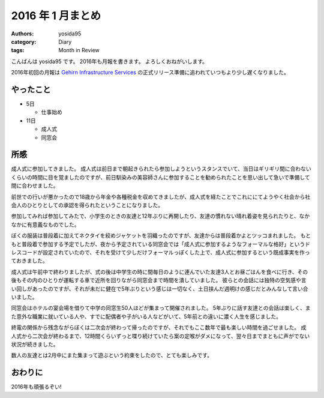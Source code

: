 2016 年 1 月まとめ
==================

:authors: yosida95
:category: Diary
:tags: Month in Review

こんばんは yosida95 です。
2016年も月報を書きます。
よろしくおねがいします。

2016年初回の月報は `Gehirn Infrastructure Services <https://www.gehirn.jp/>`__ の正式リリース準備に追われていつもより少し遅くなりました。


やったこと
----------

-  5日

   -  仕事始め

-  11日

   -  成人式
   -  同窓会

所感
----

成人式に参加してきました。
成人式は前日まで朝起きられたら参加しようというスタンスでいて、当日はギリギリ間に合わないくらいの時間に目を覚ましたのですが、前日馴染みの美容師さんに参加することを勧められたことを思い出して急いで準備して間に合わせました。

前世での行いが悪かったので18歳から年金や各種税金を収めてきましたが、成人式を経たことでこれににてようやく社会から社会人のひとりとしての承認を得られたということになりました。

参加してみれば参加してみたで、小学生のときの友達と12年ぶりに再開したり、友達の慣れない晴れ着姿を見られたりと、なかなかに有意義なものでした。

ぼくの服装は普段着に加えてネクタイを絞めジャケットを羽織ったのですが、友達からは普段着かよとツッコまれました。
もともと普段着で参加する予定でしたが、夜から予定されている同窓会では「成人式に参加するようなフォーマルな格好」というドレスコードが設定されていたので、それを受けて少しだけフォーマルっぽくした上で、成人式に参加するという既成事実を作っておきました。

成人式は午前中で終わりましたが、式の後は中学生の時に間毎日のように連んでいた友達3人とお昼ごはんを食べに行き、その後もその内のひとりが運転する車で近所を回りながら同窓会まで時間を潰していました。
彼らとの会話には独特の空気感や言い回しがあったのですが、それが未だに健在で5年ぶりという感じは一切なく、土日挟んだ週明けの感じだとみんなして言い合いました。

同窓会はホテルの宴会場を借りて中学の同窓生50人ほどが集まって開催されました。
5年ぶりに話す友達との会話は楽しく、また意外な職業に就いている人や、すでに配偶者や子がいる人などがいて、5年前との違いに濃く人生を感じました。

終電の関係から残念ながらぼくは二次会が終わって帰ったのですが、それでもここ数年で最も楽しい時間を過ごせました。
成人式から二次会が終わるまで、12時間くらいずっと喋り続けていたら案の定喉がダメになって、翌々日までまともに声がでない状況が続きました。

数人の友達とは2月中にまた集まって遊ぶという約束をしたので、とても楽しみです。

おわりに
--------

2016年も頑張るぞい!
